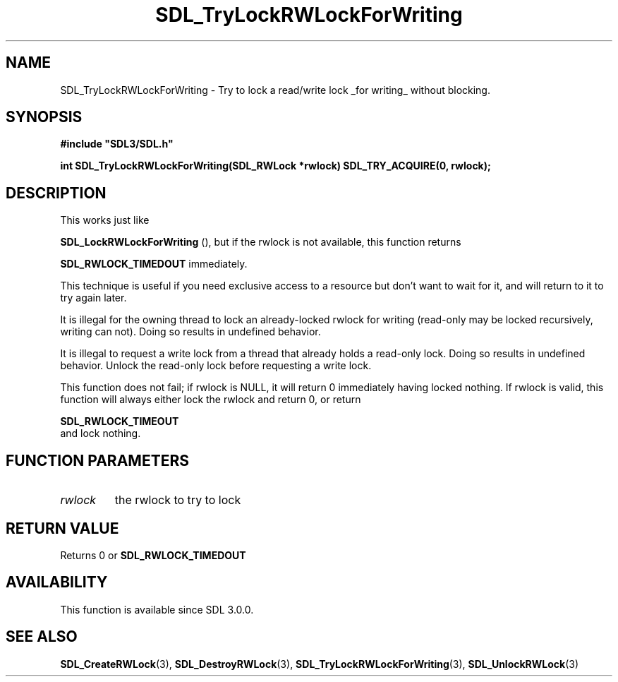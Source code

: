 .\" This manpage content is licensed under Creative Commons
.\"  Attribution 4.0 International (CC BY 4.0)
.\"   https://creativecommons.org/licenses/by/4.0/
.\" This manpage was generated from SDL's wiki page for SDL_TryLockRWLockForWriting:
.\"   https://wiki.libsdl.org/SDL_TryLockRWLockForWriting
.\" Generated with SDL/build-scripts/wikiheaders.pl
.\"  revision SDL-prerelease-3.0.0-3638-g5e1d9d19a
.\" Please report issues in this manpage's content at:
.\"   https://github.com/libsdl-org/sdlwiki/issues/new
.\" Please report issues in the generation of this manpage from the wiki at:
.\"   https://github.com/libsdl-org/SDL/issues/new?title=Misgenerated%20manpage%20for%20SDL_TryLockRWLockForWriting
.\" SDL can be found at https://libsdl.org/
.de URL
\$2 \(laURL: \$1 \(ra\$3
..
.if \n[.g] .mso www.tmac
.TH SDL_TryLockRWLockForWriting 3 "SDL 3.0.0" "SDL" "SDL3 FUNCTIONS"
.SH NAME
SDL_TryLockRWLockForWriting \- Try to lock a read/write lock _for writing_ without blocking\[char46]
.SH SYNOPSIS
.nf
.B #include \(dqSDL3/SDL.h\(dq
.PP
.BI "int SDL_TryLockRWLockForWriting(SDL_RWLock *rwlock) SDL_TRY_ACQUIRE(0, rwlock);
.fi
.SH DESCRIPTION
This works just like

.BR SDL_LockRWLockForWriting
(), but if the rwlock
is not available, this function returns

.BR
.BR SDL_RWLOCK_TIMEDOUT
immediately\[char46]

This technique is useful if you need exclusive access to a resource but
don't want to wait for it, and will return to it to try again later\[char46]

It is illegal for the owning thread to lock an already-locked rwlock for
writing (read-only may be locked recursively, writing can not)\[char46] Doing so
results in undefined behavior\[char46]

It is illegal to request a write lock from a thread that already holds a
read-only lock\[char46] Doing so results in undefined behavior\[char46] Unlock the
read-only lock before requesting a write lock\[char46]

This function does not fail; if rwlock is NULL, it will return 0
immediately having locked nothing\[char46] If rwlock is valid, this function will
always either lock the rwlock and return 0, or return

.BR SDL_RWLOCK_TIMEOUT
 and lock nothing\[char46]

.SH FUNCTION PARAMETERS
.TP
.I rwlock
the rwlock to try to lock
.SH RETURN VALUE
Returns 0 or 
.BR
.BR SDL_RWLOCK_TIMEDOUT

.SH AVAILABILITY
This function is available since SDL 3\[char46]0\[char46]0\[char46]

.SH SEE ALSO
.BR SDL_CreateRWLock (3),
.BR SDL_DestroyRWLock (3),
.BR SDL_TryLockRWLockForWriting (3),
.BR SDL_UnlockRWLock (3)
